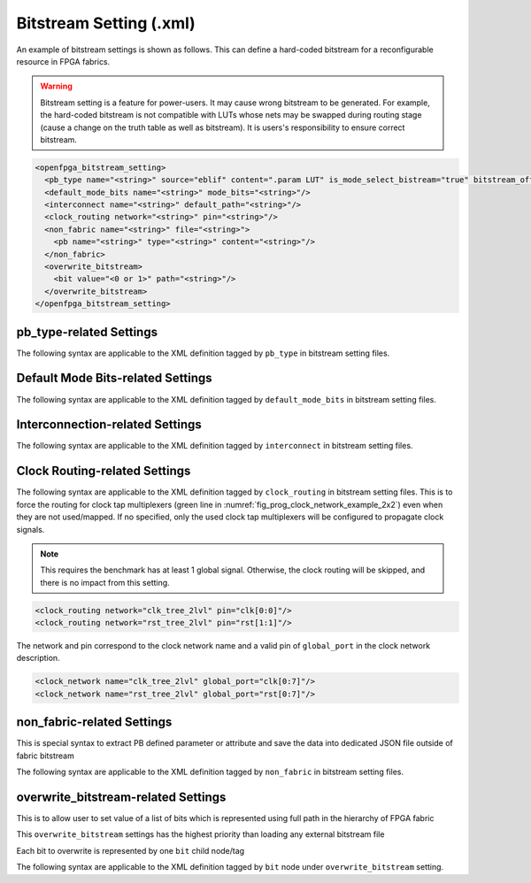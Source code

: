 .. _file_formats_bitstream_setting:

Bitstream Setting (.xml)
------------------------

An example of bitstream settings is shown as follows.
This can define a hard-coded bitstream for a reconfigurable resource in FPGA fabrics.

.. warning:: Bitstream setting is a feature for power-users. It may cause wrong bitstream to be generated. For example, the hard-coded bitstream is not compatible with LUTs whose nets may be swapped during routing stage (cause a change on the truth table as well as bitstream). It is users's responsibility to ensure correct bitstream.

.. code-block:: xml

  <openfpga_bitstream_setting>
    <pb_type name="<string>" source="eblif" content=".param LUT" is_mode_select_bistream="true" bitstream_offset="1"/>
    <default_mode_bits name="<string>" mode_bits="<string>"/>
    <interconnect name="<string>" default_path="<string>"/>
    <clock_routing network="<string>" pin="<string>"/>
    <non_fabric name="<string>" file="<string>">
      <pb name="<string>" type="<string>" content="<string>"/>
    </non_fabric>
    <overwrite_bitstream>
      <bit value="<0 or 1>" path="<string>"/>
    </overwrite_bitstream>
  </openfpga_bitstream_setting>

pb_type-related Settings
^^^^^^^^^^^^^^^^^^^^^^^^

The following syntax are applicable to the XML definition tagged by ``pb_type`` in bitstream setting files.

.. option:: name="<string>"

  The ``pb_type`` name to be constrained, which should be the full path of a ``pb_type`` consistent with VPR's architecture description. For example, 

  .. code-block:: xml

    pb_type="clb.fle[arithmetic].soft_adder.adder_lut4"

.. option:: source="<string>"

  The source of the ``pb_type`` bitstream, which could be from a ``.eblif`` file. For example, 

  .. code-block:: xml

    source="eblif"

.. option:: content="<string>"

  The content of the ``pb_type`` bitstream, which could be a keyword in a ``.eblif`` file. For example, ``content=".attr LUT"`` means that the bitstream will be extracted from the ``.attr LUT`` line which is defined under the ``.blif model`` (that is defined under the ``pb_type`` in VPR architecture file).

.. option:: is_mode_select_bitstream="<bool>"

  Can be either ``true`` or ``false``. When set ``true``, the bitstream is considered as mode-selection bitstream, which may overwrite ``mode_bits`` definition in ``pb_type_annotation`` of OpenFPGA architecture description. (See details in :ref:`annotate_vpr_arch_pb_type_annotation`)

.. option:: bitstream_offset="<int>"

  Specify the offset to be applied when overloading the bitstream to a target. For example, a LUT may have a 16-bit bitstream. When ``offset=1``, bitstream overloading will skip the first bit and start from the second bit of the 16-bit bitstream.


.. _file_formats_bitstream_setting_mode_bit:

Default Mode Bits-related Settings
^^^^^^^^^^^^^^^^^^^^^^^^^^^^^^^^^^

The following syntax are applicable to the XML definition tagged by ``default_mode_bits`` in bitstream setting files.

.. option:: name="<string>"

  The ``pb_type`` name to be constrained, which should be the full path of a ``pb_type`` consistent with VPR's architecture description. For example, 

  .. note:: This must be a valid primitive pb_type (one has zero leaf nodes)!

  .. code-block:: xml

    pb_type="clb.fle[arithmetic].soft_adder.adder_lut4"

.. option:: mode_bits="<string>"

  The default mode bits when the ``pb_type`` is not mapped. Note that the size of mode bits must comply with the definition in the OpenFPGA architecture description (See details in :ref:`annotate_vpr_arch_pb_type_annotation`). For example, 

  .. note:: Bitstream setting has a higher priority than the ``mode_bits`` definition in the OpenFPGA architecture description!

  .. note:: Mode bits are default in big-endian format!

  In binary format with a few available options: 

  .. code-block:: xml

    <!-- The following are equivalent in functionality -->
    <!-- BIN in big endian defined implicitedly -->
    <default_mode_bits name="clb.fle[arithmetic].soft_adder.adder_lut4" mode_bits="010011"/>
    <!-- BIN in big endian -->
    <default_mode_bits name="clb.fle[arithmetic].soft_adder.adder_lut4" mode_bits="6B'010011"/>
    <!-- BIN in big endian with splitter -->
    <default_mode_bits name="clb.fle[arithmetic].soft_adder.adder_lut4" mode_bits="6B'01_0011"/>
    <!-- BIN in little endian -->
    <default_mode_bits name="clb.fle[arithmetic].soft_adder.adder_lut4" mode_bits="6b'110010"/>
    <!-- BIN in little endian with splitter -->
    <default_mode_bits name="clb.fle[arithmetic].soft_adder.adder_lut4" mode_bits="6b'11_0010"/>

  In hexadecimal format with a few available options: 

  .. code-block:: xml

    <!-- The following are equivalent in functionality -->
    <!-- HEX in big endian -->
    <default_mode_bits name="clb.fle[arithmetic].soft_adder.adder_lut4" mode_bits="6H'13/>
    <!-- HEX in big endian with splitter -->
    <default_mode_bits name="clb.fle[arithmetic].soft_adder.adder_lut4" mode_bits="6H'1_3/>
    <!-- HEX in little endian -->
    <default_mode_bits name="clb.fle[arithmetic].soft_adder.adder_lut4" mode_bits="6h'32/>
    <!-- HEX in little endian with splitter -->
    <default_mode_bits name="clb.fle[arithmetic].soft_adder.adder_lut4" mode_bits="6h'3_2/>
 


Interconnection-related Settings
^^^^^^^^^^^^^^^^^^^^^^^^^^^^^^^^

The following syntax are applicable to the XML definition tagged by ``interconnect`` in bitstream setting files.

.. option:: name="<string>"

  The ``interconnect`` name to be constrained, which should be the full path of a ``pb_type`` consistent with VPR's architecture description. For example, 
  
  .. code-block:: xml

    pb_type="clb.fle[arithmetic].mux1"

.. option:: default_path="<string>"

  The default path denotes an input name that is consistent with VPR's architecture description. For example, in VPR architecture, there is a mux defined as 

  .. code-block:: xml

    <mux name="mux1" input="iopad.inpad ff.Q" output="io.inpad"/>

  The default path can be either ``iopad.inpad`` or ``ff.Q`` which corresponds to the first input and the second input respectively.

Clock Routing-related Settings
^^^^^^^^^^^^^^^^^^^^^^^^^^^^^^

The following syntax are applicable to the XML definition tagged by ``clock_routing`` in bitstream setting files.
This is to force the routing for clock tap multiplexers (green line in :numref:`fig_prog_clock_network_example_2x2`) even when they are not used/mapped. If no specified, only the used clock tap multiplexers will be configured to propagate clock signals.

.. note:: This requires the benchmark has at least 1 global signal. Otherwise, the clock routing will be skipped, and there is no impact from this setting.
 
.. option:: network="<string>"

  The ``network`` name to be constrained, which should be a valid name defined in the clock network file (See details in :ref:`file_formats_clock_network`). For example, 

.. code-block:: xml

  <clock_routing network="clk_tree_2lvl" pin="clk[0:0]"/>
  <clock_routing network="rst_tree_2lvl" pin="rst[1:1]"/>

The network and pin correspond to the clock network name and a valid pin of ``global_port`` in the clock network description.

.. code-block:: xml

  <clock_network name="clk_tree_2lvl" global_port="clk[0:7]"/>
  <clock_network name="rst_tree_2lvl" global_port="rst[0:7]"/>  

.. option:: pin="<string>"

  The pin should be a valid pin of the ``global_port`` that is defined in the clock network description under the selected clock network.


non_fabric-related Settings
^^^^^^^^^^^^^^^^^^^^^^^^^^^

This is special syntax to extract PB defined parameter or attribute and save the data into dedicated JSON file outside of fabric bitstream

The following syntax are applicable to the XML definition tagged by ``non_fabric`` in bitstream setting files.

.. option:: name="<string: pb_type top level name>"

  The ``pb_type`` top level name that the data to be extracted. For example, 

  .. code-block:: xml

    name="bram"

.. option:: file="<string: JSON filepath>"

  The filepath the data is saved to. For example, 

  .. code-block:: xml

    file="bram.json"

.. option:: pb child element name="<string: pb_type child name>"

  Together with ``pb_type`` top level name, that is the source of the ``pb_type`` bitstream

  The final ``pb_type`` name is "<pb_type top level name>" + "<pb_type child name>"

  For example,

  .. code-block:: xml  
    <non_fabric name="bram" file="bram_bitstream.json">
      <pb name=".bram_lr[mem_36K_tdp].mem_36K" content=".param INIT_i"/>
    </non_fabric>

  The final ``pb_type`` name is "bram.bram_lr[mem_36K_tdp].mem_36K"

.. option:: pb child element content="<string>"

  The content of the ``pb_type`` data to be extracted. For example, ``content=".param INIT_i"`` means that the data will be extracted from the ``.param INIT_i`` line defined under the ``.blif model``.

overwrite_bitstream-related Settings
^^^^^^^^^^^^^^^^^^^^^^^^^^^^^^^^^^^^

This is to allow user to set value of a list of bits which is represented using full path in the hierarchy of FPGA fabric

This ``overwrite_bitstream`` settings has the highest priority than loading any external bitstream file

Each bit to overwrite is represented by one ``bit`` child node/tag

The following syntax are applicable to the XML definition tagged by ``bit`` node under ``overwrite_bitstream`` setting.

.. option:: value="<0 or 1>"

  The boolean ``0`` or ``1`` that will be set. For example, 

  .. code-block:: xml

    value="0"
    
.. option:: path="<string>"

  ``path`` represents the location of this block in FPGA fabric, i.e., the full path in the hierarchy of FPGA fabric.

  .. code-block:: xml

    path="fpga_top.grid_clb_1__2_.logical_tile_clb_mode_clb__0.mem_fle_9_in_5[0]"

